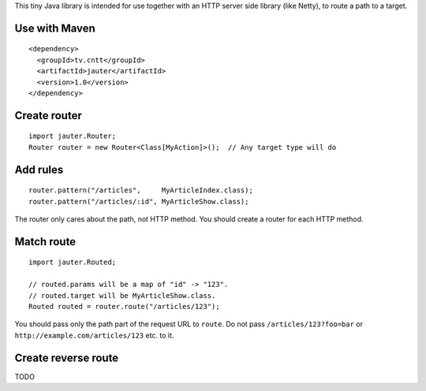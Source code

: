 This tiny Java library is intended for use together with an HTTP server side
library (like Netty), to route a path to a target.

Use with Maven
~~~~~~~~~~~~~~

::

  <dependency>
    <groupId>tv.cntt</groupId>
    <artifactId>jauter</artifactId>
    <version>1.0</version>
  </dependency>

Create router
~~~~~~~~~~~~~

::

  import jauter.Router;
  Router router = new Router<Class[MyAction]>();  // Any target type will do

Add rules
~~~~~~~~~

::

  router.pattern("/articles",     MyArticleIndex.class);
  router.pattern("/articles/:id", MyArticleShow.class);

The router only cares about the path, not HTTP method.
You should create a router for each HTTP method.

Match route
~~~~~~~~~~~

::

  import jauter.Routed;

  // routed.params will be a map of "id" -> "123".
  // routed.target will be MyArticleShow.class.
  Routed routed = router.route("/articles/123");

You should pass only the path part of the request URL to ``route``.
Do not pass ``/articles/123?foo=bar`` or ``http://example.com/articles/123`` etc. to it.

Create reverse route
~~~~~~~~~~~~~~~~~~~~

TODO
